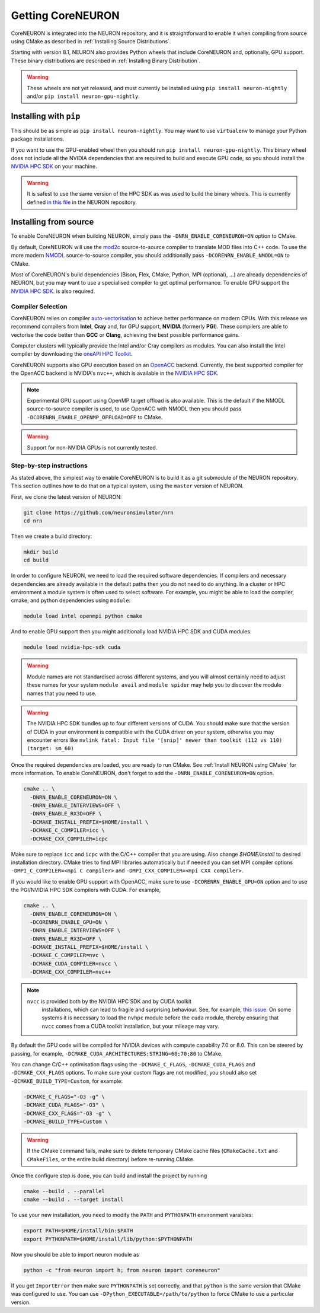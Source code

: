 .. _getting-coreneuron:

Getting CoreNEURON
##################
CoreNEURON is integrated into the NEURON repository, and it is straightforward to enable it when compiling from source using CMake as described in :ref:`Installing Source Distributions`.

Starting with version 8.1, NEURON also provides Python wheels that include CoreNEURON and, optionally, GPU support. These binary distributions are described in :ref:`Installing Binary Distribution`.

.. warning::
   These wheels are not yet released, and must currently be installed using ``pip install neuron-nightly`` and/or ``pip install neuron-gpu-nightly``.

Installing with ``pip``
***********************
This should be as simple as ``pip install neuron-nightly``.
You may want to use ``virtualenv`` to manage your Python package installations.

If you want to use the GPU-enabled wheel then you should run ``pip install neuron-gpu-nightly``.
This binary wheel does not include all the NVIDIA dependencies that are required to build and execute GPU code, so you should install the `NVIDIA HPC SDK <https://developer.nvidia.com/hpc-sdk>`_ on your machine.

.. warning::
   It is safest to use the same version of the HPC SDK as was used to build the binary wheels.
   This is currently defined `in this file <https://github.com/neuronsimulator/nrn/blob/master/packaging/python/Dockerfile_gpu>`_ in the NEURON repository.


Installing from source
**********************
To enable CoreNEURON when building NEURON, simply pass the ``-DNRN_ENABLE_CORENEURON=ON`` option to CMake.

By default, CoreNEURON will use the `mod2c <https://github.com/BlueBrain/mod2c>`_ source-to-source compiler to translate MOD files into C++ code.
To use the more modern `NMODL <https://github.com/BlueBrain/nmodl>`_ source-to-source compiler, you should additionally pass ``-DCORENRN_ENABLE_NMODL=ON`` to CMake.

Most of CoreNEURON's build dependencies (Bison, Flex, CMake, Python, MPI (optional), ...) are already dependencies of NEURON, but you may want to use a specialised compiler to get optimal performance.
To enable GPU support the `NVIDIA HPC SDK <https://developer.nvidia.com/hpc-sdk>`_. is also required.

Compiler Selection
==================
CoreNEURON relies on compiler `auto-vectorisation <https://en.wikipedia.org/wiki/Automatic_vectorization>`_ to achieve better performance on modern CPUs.
With this release we recommend compilers from **Intel**, **Cray** and, for GPU support, **NVIDIA** (formerly **PGI**).
These compilers are able to vectorise the code better than **GCC** or **Clang**, achieving the best possible performance gains.

Computer clusters will typically provide the Intel and/or Cray compilers as modules.
You can also install the Intel compiler by downloading the `oneAPI HPC Toolkit <https://software.intel.com/content/www/us/en/develop/tools/oneapi/hpc-toolkit.html>`_.

CoreNEURON supports also GPU execution based on an `OpenACC <https://en.wikipedia.org/wiki/OpenACC>`_ backend.
Currently, the best supported compiler for the OpenACC backend is NVIDIA's ``nvc++``, which is available in the `NVIDIA HPC SDK <https://developer.nvidia.com/hpc-sdk>`_.

.. note::
   Experimental GPU support using OpenMP target offload is also available.
   This is the default if the NMODL source-to-source compiler is used, to use OpenACC with NMODL then you should pass ``-DCORENRN_ENABLE_OPENMP_OFFLOAD=OFF`` to CMake.

.. warning::
   Support for non-NVIDIA GPUs is not currently tested.

Step-by-step instructions
=========================
As stated above, the simplest way to enable CoreNEURON is to build it as a git submodule of the NEURON repository.
This section outlines how to do that on a typical system, using the ``master`` version of NEURON.

First, we clone the latest version of NEURON:

.. code-block::

   git clone https://github.com/neuronsimulator/nrn
   cd nrn

Then we create a build directory:

.. code-block::

   mkdir build
   cd build

In order to configure NEURON, we need to load the required software dependencies.
If compilers and necessary dependencies are already available in the default paths then you do not need to do anything.
In a cluster or HPC environment a module system is often used to select software.
For example, you might be able to load the compiler, cmake, and python dependencies using ``module``:

.. code-block::

   module load intel openmpi python cmake

And to enable GPU support then you might additionally load NVIDIA HPC SDK and CUDA modules:

.. code-block::

   module load nvidia-hpc-sdk cuda

.. warning::
   Module names are not standardised across different systems, and you will almost certainly need to adjust these names for your system
   ``module avail`` and ``module spider`` may help you to discover the module names that you need to use.


.. warning::
   The NVIDIA HPC SDK bundles up to four different versions of CUDA.
   You should make sure that the version of CUDA in your environment is compatible with the CUDA driver on your system, otherwise you may encounter errors like
   ``nvlink fatal: Input file '[snip]' newer than toolkit (112 vs 110) (target: sm_60)``

Once the required dependencies are loaded, you are ready to run CMake. See :ref:`Install NEURON using CMake` for more information.
To enable CoreNEURON, don't forget to add the ``-DNRN_ENABLE_CORENEURON=ON`` option.

.. code-block::

   cmake .. \
     -DNRN_ENABLE_CORENEURON=ON \
     -DNRN_ENABLE_INTERVIEWS=OFF \
     -DNRN_ENABLE_RX3D=OFF \
     -DCMAKE_INSTALL_PREFIX=$HOME/install \
     -DCMAKE_C_COMPILER=icc \
     -DCMAKE_CXX_COMPILER=icpc

Make sure to replace ``icc`` and ``icpc`` with the C/C++ compiler that you are using.
Also change `$HOME/install` to desired installation directory.
CMake tries to find MPI libraries automatically but if needed you can set MPI compiler options ``-DMPI_C_COMPILER=<mpi C compiler>`` and ``-DMPI_CXX_COMPILER=<mpi CXX compiler>``.

If you would like to enable GPU support with OpenACC, make sure to use ``-DCORENRN_ENABLE_GPU=ON`` option and to use the PGI/NVIDIA HPC SDK compilers with CUDA.
For example,

.. code-block::

   cmake .. \
     -DNRN_ENABLE_CORENEURON=ON \
     -DCORENRN_ENABLE_GPU=ON \
     -DNRN_ENABLE_INTERVIEWS=OFF \
     -DNRN_ENABLE_RX3D=OFF \
     -DCMAKE_INSTALL_PREFIX=$HOME/install \
     -DCMAKE_C_COMPILER=nvc \
     -DCMAKE_CUDA_COMPILER=nvcc \
     -DCMAKE_CXX_COMPILER=nvc++

.. note::
  ``nvcc`` is provided both by the NVIDIA HPC SDK and by CUDA toolkit
   installations, which can lead to fragile and surprising behaviour.
   See, for example, `this issue <https://forums.developer.nvidia.com/t/nvcc-only-partially-respects-cuda-home-input-file-newer-than-toolkit/182599>`_.
   On some systems it is necessary to load the ``nvhpc`` module before
   the ``cuda`` module, thereby ensuring that ``nvcc`` comes from a
   CUDA toolkit installation, but your mileage may vary.

By default the GPU code will be compiled for NVIDIA devices with compute capability 7.0 or 8.0.
This can be steered by passing, for example, ``-DCMAKE_CUDA_ARCHITECTURES:STRING=60;70;80`` to CMake.

You can change C/C++ optimisation flags using the  ``-DCMAKE_C_FLAGS``, ``-DCMAKE_CUDA_FLAGS`` and ``-DCMAKE_CXX_FLAGS`` options.
To make sure your custom flags are not modified, you should also set ``-DCMAKE_BUILD_TYPE=Custom``, for example:

.. code-block::

   -DCMAKE_C_FLAGS="-O3 -g" \
   -DCMAKE_CUDA_FLAGS="-O3" \
   -DCMAKE_CXX_FLAGS="-O3 -g" \
   -DCMAKE_BUILD_TYPE=Custom \

.. warning::
   If the CMake command fails, make sure to delete temporary CMake cache files (``CMakeCache.txt`` and ``CMakeFiles``, or the entire build directory) before re-running CMake.

Once the configure step is done, you can build and install the project by running

.. code-block::

   cmake --build . --parallel
   cmake --build . --target install

To use your new installation, you need to modify the ``PATH`` and ``PYTHONPATH`` environment varaibles:

.. code-block::

   export PATH=$HOME/install/bin:$PATH
   export PYTHONPATH=$HOME/install/lib/python:$PYTHONPATH

Now you should be able to import neuron module as

.. code-block::

   python -c "from neuron import h; from neuron import coreneuron"

If you get ``ImportError`` then make sure ``PYTHONPATH`` is set correctly, and that ``python`` is the same version that CMake was configured to use.
You can use ``-DPython_EXECUTABLE=/path/to/python`` to force CMake to use a particular version.
